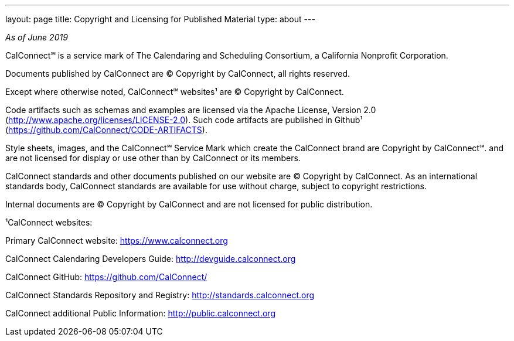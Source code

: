---
layout: page
title: Copyright and Licensing for Published Material
type: about
---

_As of June 2019_

 

CalConnect℠ is a service mark of The Calendaring and Scheduling
Consortium, a California Nonprofit Corporation.

 

Documents published by CalConnect are © Copyright by CalConnect, all
rights reserved. 

 

Except where otherwise noted, CalConnect℠ websites¹ are © Copyright by
CalConnect.

 

Code artifacts such as schemas and examples are licensed via the Apache
License, Version 2.0 (http://www.apache.org/licenses/LICENSE-2.0).  Such
code artifacts are published in Github¹
(https://github.com/CalConnect/CODE-ARTIFACTS).

 

Style sheets, images, and the CalConnect℠ Service Mark which create the
CalConnect brand are Copyright by CalConnect℠. and are [.underline]#not
licensed for display or use# other than by CalConnect or its members.

 

CalConnect standards and other documents published on our website are ©
Copyright by CalConnect.  As an international standards body, CalConnect
standards are available for use without charge, subject to copyright
restrictions.

 

Internal documents are © Copyright by CalConnect and are not licensed
for public distribution.

 

¹CalConnect websites:

Primary CalConnect website:  https://www.calconnect.org

CalConnect Calendaring Developers Guide: http://devguide.calconnect.org

CalConnect GitHub:  https://github.com/CalConnect/

CalConnect Standards Repository and Registry: http://standards.calconnect.org

CalConnect additional Public Information: https://public.calconnect.org[http://public.calconnect.org]